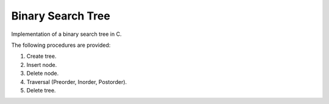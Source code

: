 ==================
Binary Search Tree
==================

Implementation of a binary search tree in C.

The following procedures are provided:

1.      Create tree.
2.      Insert node.
3.      Delete node.
4.      Traversal (Preorder, Inorder, Postorder).
5.      Delete tree.

